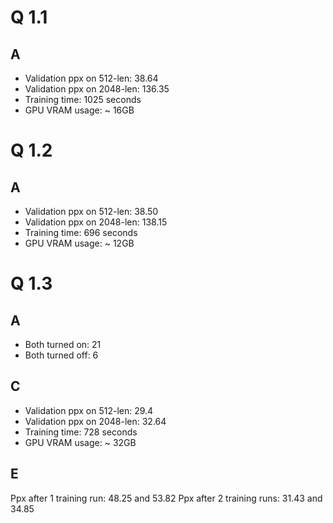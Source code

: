 * Q 1.1
** A
- Validation ppx on 512-len: 38.64
- Validation ppx on 2048-len: 136.35
- Training time: 1025 seconds
- GPU VRAM usage: ~ 16GB

* Q 1.2
** A
- Validation ppx on 512-len: 38.50
- Validation ppx on 2048-len: 138.15
- Training time: 696 seconds
- GPU VRAM usage: ~ 12GB

* Q 1.3
** A
- Both turned on: 21
- Both turned off: 6
** C
- Validation ppx on 512-len: 29.4
- Validation ppx on 2048-len: 32.64
- Training time: 728 seconds
- GPU VRAM usage: ~ 32GB
** E
Ppx after 1 training run: 48.25 and 53.82
Ppx after 2 training runs: 31.43 and 34.85
